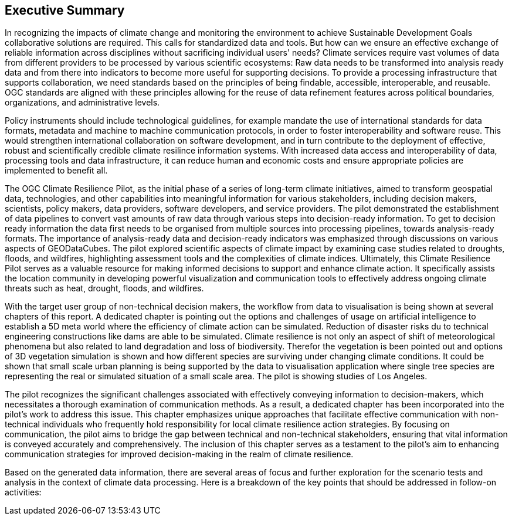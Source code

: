 
== Executive Summary


//Problem:
//Marge: We are experiencing unprecedented climate change and crises yet continue to underutilize our geospatial data to mitigate risks, reduce costs, and enable improved decision making.  

In recognizing the impacts of climate change and monitoring the environment to achieve Sustainable Development Goals collaborative solutions  are required. This calls for standardized data and tools. But how can we ensure an effective exchange of reliable information across disciplines without sacrificing individual users' needs? Climate services require vast volumes of data from different providers to be processed by various scientific ecosystems: Raw data needs to be transformed into analysis ready data and from there into indicators to become more useful for supporting decisions. To provide a processing infrastructure that supports collaboration, we need standards based on the principles of being findable, accessible, interoperable, and reusable. OGC standards are aligned with these principles allowing for the reuse of data refinement features across political boundaries, organizations, and administrative levels. 

//Vision
// Albert: Suddenly 'software reuse' is introduced. needs some rewording!
Policy instruments should include technological guidelines, for example mandate the use of international standards for data formats, metadata and machine to machine communication protocols, in order to foster interoperability and software reuse. This would strengthen international collaboration on software development, and in turn contribute to the deployment of effective, robust and scientifically credible climate resilince information systems. With increased data access and interoperability of data, processing tools and data infrastructure, it can reduce human and economic costs and ensure appropriate policies are implemented to benefit all.

//outcome
//The participants in this project highlighted the gaps and risks in our architecture including some significant needs in the areas of… and recommend further development of …

The OGC Climate Resilience Pilot, as the initial phase of a series of long-term climate initiatives, aimed to transform geospatial data, technologies, and other capabilities into meaningful information for various stakeholders, including decision makers, scientists, policy makers, data providers, software developers, and service providers. The pilot demonstrated the establishment of data pipelines to convert vast amounts of raw data through various steps into decision-ready information. To get to decision ready information the data first needs to be organised from multiple sources into processing pipelines, towards analysis-ready formats. The importance of analysis-ready data and decision-ready indicators was emphasized through discussions on various aspects of GEODataCubes. The pilot explored scientific aspects of climate impact by examining case studies related to droughts, floods, and wildfires, highlighting assessment tools and the complexities of climate indices. Ultimately, this Climate Resilience Pilot serves as a valuable resource for making informed decisions to support and enhance climate action. It specifically assists the location community in developing powerful visualization and communication tools to effectively address ongoing climate threats such as heat, drought, floods, and wildfires.

//rewrote the following (see above):
//In this OGC Climate Resilience Pilot, which had been the first phase of multiple long term climate activities, the aim of the work //was  to evolve geospatial data, technologies, and other capabilities into valuable information for decision makers, scientists, //policy makers, data providers, software developers, and service providers. It had been shown how data piplines could be established //to produce decision ready information out of the massive amount of availabel raw data. It has been shown how raw data from multiple //sources can be organised into data processing pipelines to bring them in formats ready for analysis. Different aspects of //GEODataCubes are discussed to emphseise the necessesity of analysis ready data and decision ready indicators. Scicetific related //aspects of climate impact are beeing discussed through the use cases of droughts, floods and wildfires, where assessment tools and //the complexity of climate indices are layed out. This Climate Resilience Pilot shows how to make valuable, informed decisions to //support and improve climate action, especially by helping the location community develop more powerful visualization and //communication tools to accurately address ongoing climate threats such as heat, drought, floods, and wildfires.

// outcome detail visualisation
With the target user group of non-technical decision makers, the workflow from data to visualisation is being shown at several chapters of this report. A dedicated chapter is pointing out the options and challenges of usage on artificial intelligence to establish a 5D meta world where the efficiency of climate action can be simulated. Reduction of disaster risks du to technical engineering constructions like dams are able to be simulated. Climate resilience is not only an aspect of shift of meteorological phenomena but also related to land degradation and loss of biodiversity. Therefor the vegetation is been pointed out and options of 3D vegetation simulation is shown and how different species are surviving under changing climate conditions. It could be shown that small scale urban planning is being supported by the data to visualisation application where single tree species are representing the real or simulated situation of a small scale area. The pilot is showing studies of Los Angeles.

// key findings, lessons learnd
// In addressing this vision we began with a climate architecture and plugged in data, tools, and services to test the validity and thoroughness of the concept.
The pilot recognizes the significant challenges associated with effectively conveying information to decision-makers, which necessitates a thorough examination of communication methods. As a result, a dedicated chapter has been incorporated into the pilot's work to address this issue. This chapter emphasizes unique approaches that facilitate effective communication with non-technical individuals who frequently hold responsibility for local climate resilience action strategies. By focusing on communication, the pilot aims to bridge the gap between technical and non-technical stakeholders, ensuring that vital information is conveyed accurately and comprehensively. The inclusion of this chapter serves as a testament to the pilot's aim to enhancing communication strategies for improved decision-making in the realm of climate resilience. 


//suggestions for the future
//To continue to advance climate change understanding and the usage of geospatial data for the benefit of humanity, economics, health, and the environment we must further develop…




// *** Take outs ***
// As a first important step in this direction, participants in this pilot applied data enhancement steps, such as bias adjustments, re-gridding, and calculation of climate indicators and essential variables, which led to “Decision Ready Indicators.” The spatial data infrastructures required for this integration has been designed with interoperable building blocks following FAIR data principles. Using different climate risk and impact use cases, heterogeneous data from multiple sources has been enhanced, adjusted, refined, and quality controlled to provide Science Services data products for Climate Resilience. The OGC Climate Change Services Pilots has also illustrated the graphical exploration of the Decision Ready Climate Data. It has demonstrated a framework for the design of FAIR climate services information systems. In a nutshell, the first OGC Pilot demonstrators have illustrated the necessary tools and the visualisations to address climate actions moving towards climate resilience.
// - Comparison with historical norms: calculate the difference between historical maximum temperatures and projected maximum temperatures. This analysis can provide insights into the changes in temperature patterns over time.
Based on the generated data information, there are several areas of focus and further exploration for the scenario tests and analysis in the context of climate data processing. Here is a breakdown of the key points that should be addressed in follow-on activities:

// - Higher resolution time steps: conduct analysis using weekly and daily time steps instead of monthly time steps. While monthly time steps were initially used for prototyping workflows, analyzing data at finer resolutions can provide more detailed and accurate information. However, it should be noted that processing daily time steps will require significantly more computational resources and time.

// - Regarding drought indicator: currently implemented using data from the Copernicus Climate Data Store (CDS), but need to explore other sources/datasets to understand speed, reliability, and cost of accessing input data from different sources. Testing different data sources will help determine the most efficient and cost-effective approach for accessing necessary data.

// - Lowering barriers for user access: One of the objectives is to reduce barriers for users accessing CDS/ADS data and services. Gathering feedback from users about existing gaps and challenges will help improve the pilot project and engage a broader user community.

// And finally, - Develop a well-defined universal climate resilience information system

